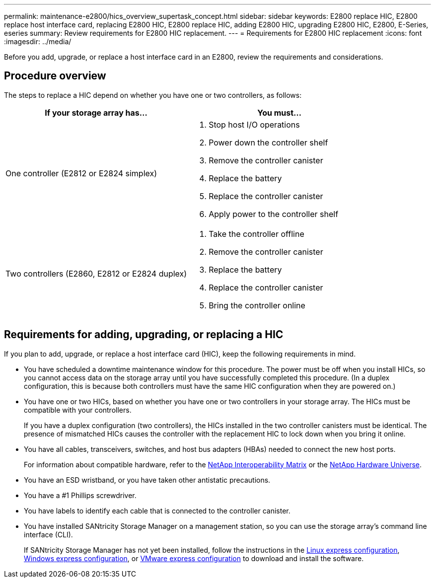 ---
permalink: maintenance-e2800/hics_overview_supertask_concept.html
sidebar: sidebar
keywords: E2800 replace HIC, E2800 replace host interface card, replacing E2800 HIC, E2800 replace HIC, adding E2800 HIC, upgrading E2800 HIC, E2800, E-Series, eseries
summary: Review requirements for E2800 HIC replacement.
---
= Requirements for E2800 HIC replacement
:icons: font
:imagesdir: ../media/

[.lead]
Before you add, upgrade, or replace a host interface card in an E2800, review the requirements and considerations.

== Procedure overview

The steps to replace a HIC depend on whether you have one or two controllers, as follows:

[options = "header"]
|===
| If your storage array has...| You must...
a|
One controller (E2812 or E2824 simplex)
a|

. Stop host I/O operations
. Power down the controller shelf
. Remove the controller canister
. Replace the battery
. Replace the controller canister
. Apply power to the controller shelf

a|
Two controllers (E2860, E2812 or E2824 duplex)
a|

. Take the controller offline
. Remove the controller canister
. Replace the battery
. Replace the controller canister
. Bring the controller online

|===

== Requirements for adding, upgrading, or replacing a HIC

If you plan to add, upgrade, or replace a host interface card (HIC), keep the following requirements in mind.

* You have scheduled a downtime maintenance window for this procedure. The power must be off when you install HICs, so you cannot access data on the storage array until you have successfully completed this procedure. (In a duplex configuration, this is because both controllers must have the same HIC configuration when they are powered on.)
* You have one or two HICs, based on whether you have one or two controllers in your storage array. The HICs must be compatible with your controllers.
+
If you have a duplex configuration (two controllers), the HICs installed in the two controller canisters must be identical. The presence of mismatched HICs causes the controller with the replacement HIC to lock down when you bring it online.

* You have all cables, transceivers, switches, and host bus adapters (HBAs) needed to connect the new host ports.
+
For information about compatible hardware, refer to the https://mysupport.netapp.com/NOW/products/interoperability[NetApp Interoperability Matrix] or the http://hwu.netapp.com/home.aspx[NetApp Hardware Universe].

* You have an ESD wristband, or you have taken other antistatic precautions.
* You have a #1 Phillips screwdriver.
* You have labels to identify each cable that is connected to the controller canister.
* You have installed SANtricity Storage Manager on a management station, so you can use the storage array's command line interface (CLI).
+
If SANtricity Storage Manager has not yet been installed, follow the instructions in the link:../config-linux/index.html[Linux express configuration], link:../config-windows/index.html[Windows express configuration], or link:../config-vmware/index.html[VMware express configuration] to download and install the software.
